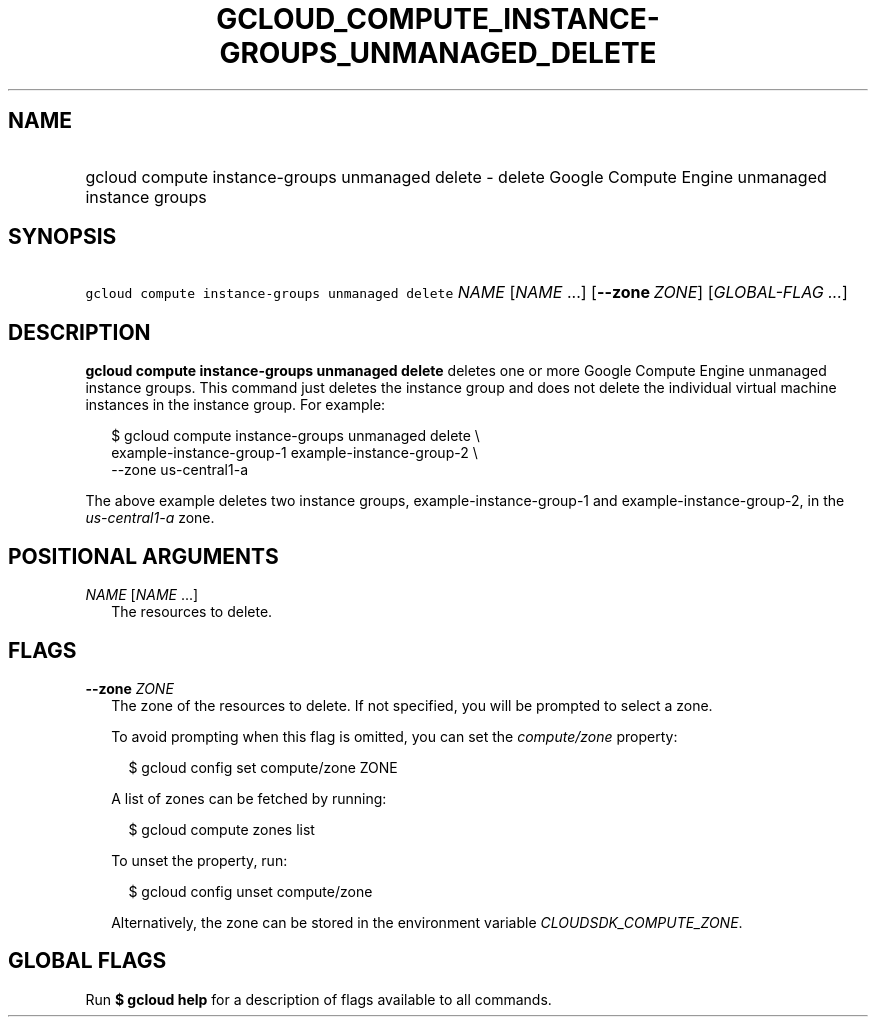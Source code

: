 
.TH "GCLOUD_COMPUTE_INSTANCE\-GROUPS_UNMANAGED_DELETE" 1



.SH "NAME"
.HP
gcloud compute instance\-groups unmanaged delete \- delete Google Compute Engine unmanaged instance groups



.SH "SYNOPSIS"
.HP
\f5gcloud compute instance\-groups unmanaged delete\fR \fINAME\fR [\fINAME\fR\ ...] [\fB\-\-zone\fR\ \fIZONE\fR] [\fIGLOBAL\-FLAG\ ...\fR]



.SH "DESCRIPTION"

\fBgcloud compute instance\-groups unmanaged delete\fR deletes one or more
Google Compute Engine unmanaged instance groups. This command just deletes the
instance group and does not delete the individual virtual machine instances in
the instance group. For example:

.RS 2m
$ gcloud compute instance\-groups unmanaged delete \e
    example\-instance\-group\-1 example\-instance\-group\-2 \e
    \-\-zone us\-central1\-a
.RE

The above example deletes two instance groups, example\-instance\-group\-1 and
example\-instance\-group\-2, in the \f5\fIus\-central1\-a\fR\fR zone.



.SH "POSITIONAL ARGUMENTS"

\fINAME\fR [\fINAME\fR ...]
.RS 2m
The resources to delete.


.RE

.SH "FLAGS"

\fB\-\-zone\fR \fIZONE\fR
.RS 2m
The zone of the resources to delete. If not specified, you will be prompted to
select a zone.

To avoid prompting when this flag is omitted, you can set the
\f5\fIcompute/zone\fR\fR property:

.RS 2m
$ gcloud config set compute/zone ZONE
.RE

A list of zones can be fetched by running:

.RS 2m
$ gcloud compute zones list
.RE

To unset the property, run:

.RS 2m
$ gcloud config unset compute/zone
.RE

Alternatively, the zone can be stored in the environment variable
\f5\fICLOUDSDK_COMPUTE_ZONE\fR\fR.


.RE

.SH "GLOBAL FLAGS"

Run \fB$ gcloud help\fR for a description of flags available to all commands.
